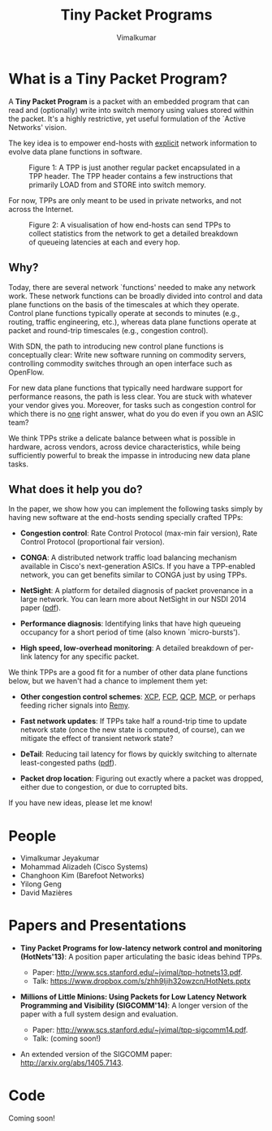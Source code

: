 #+STYLE: <style> * { font-family: sans-serif; } body  { font-size: 1.2em; width: 800px; margin: 0 auto; } </style>
#+STYLE: <style> p { text-align: left; line-height: 1.2em; } li {padding-bottom: 0.2em;}</style>
#+STYLE: <style> pre, pre span { font-family: monospace; } </style>
#+STYLE: <style> code { font-family: monospace; font-size: 10pt; background-color: #EDEDED; padding: 2px;} </style>
#+STYLE: <style> th,td { border: 1px solid #ddd } </style>
#+STYLE: <style> div.figure { align: center; } </style>
#+STYLE: <style> h2 { border-bottom: 1px solid #ccc; color: #900; padding-top: 1em; } body {background-color: #F8F4E7; color: #552800;}
#+STYLE: h3, h4, h5, h6 {border-bottom: 1px solid #ccc; color: #0B108C; }</style>
#+BEGIN_HTML
<script type="text/javascript">
/*
  var _gaq = _gaq || [];
  _gaq.push(['_setAccount', 'UA-38677203-1']);
  _gaq.push(['_trackPageview']);

  (function() {
    var ga = document.createElement('script'); ga.type = 'text/javascript'; ga.async = true;
    ga.src = ('https:' == document.location.protocol ? 'https://ssl' : 'http://www') + '.google-analytics.com/ga.js';
    var s = document.getElementsByTagName('script')[ 0 ]; s.parentNode.insertBefore(ga, s);
  })();
*/
</script>
#+END_HTML
#+BEGIN_HTML
<meta name="google-site-verification" content="XNGh0oE3TtdednJ1g-ukOSKZ78wu59yC1sqeQvkf69k" />
#+END_HTML
#+OPTIONS: _:nil
#+EMAIL: j.vimal@gmail.com

#+TITLE: Tiny Packet Programs
#+AUTHOR: Vimalkumar

* What is a Tiny Packet Program?
A *Tiny Packet Program* is a packet with an embedded program that can
read and (optionally) write into switch memory using values stored
within the packet.  It's a highly restrictive, yet useful formulation
of the `Active Networks' vision.

The key idea is to empower end-hosts with _explicit_ network
information to evolve data plane functions in software.

#+CAPTION: Figure 1: A TPP is just another regular packet encapsulated in a TPP header.  The TPP header contains a few instructions that primarily LOAD from and STORE into switch memory.
#+NAME: fig:tpp-format
[[./packet-format.png]]

For now, TPPs are only meant to be used in private networks, and not
across the Internet.

#+CAPTION: Figure 2: A visualisation of how end-hosts can send TPPs to collect statistics from the network to get a detailed breakdown of queueing latencies at each and every hop.
#+NAME: fig:tpp-example
[[./tpp-example.png]]


** Why?
Today, there are several network `functions' needed to make any
network work.  These network functions can be broadly divided into
control and data plane functions on the basis of the timescales at
which they operate.  Control plane functions typically operate at
seconds to minutes (e.g., routing, traffic engineering, etc.), whereas
data plane functions operate at packet and round-trip timescales
(e.g., congestion control).

With SDN, the path to introducing new control plane functions is
conceptually clear: Write new software running on commodity servers,
controlling commodity switches through an open interface such as
OpenFlow.

For new data plane functions that typically need hardware support for
performance reasons, the path is less clear.  You are stuck with
whatever your vendor gives you.  Moreover, for tasks such as
congestion control for which there is no _one_ right answer, what do
you do even if you own an ASIC team?

We think TPPs strike a delicate balance between what is possible in
hardware, across vendors, across device characteristics, while being
sufficiently powerful to break the impasse in introducing new data
plane tasks.

** What does it help you do?

In the paper, we show how you can implement the following tasks simply
by having new software at the end-hosts sending specially crafted
TPPs:

- *Congestion control*: Rate Control Protocol (max-min fair version),
  Rate Control Protocol (proportional fair version).

- *CONGA*: A distributed network traffic load balancing mechanism
  available in Cisco's next-generation ASICs.  If you have a
  TPP-enabled network, you can get benefits similar to CONGA just by
  using TPPs.

- *NetSight*: A platform for detailed diagnosis of packet provenance
  in a large network.  You can learn more about NetSight in our NSDI
  2014 paper ([[https://www.usenix.org/system/files/conference/nsdi14/nsdi14-paper-handigol.pdf][pdf]]).

- *Performance diagnosis*: Identifying links that have high queueing
  occupancy for a short period of time (also known `micro-bursts').

- *High speed, low-overhead monitoring*: A detailed breakdown of
  per-link latency for any specific packet.

We think TPPs are a good fit for a number of other data plane
functions below, but we haven't had a chance to implement them yet:

- *Other congestion control schemes*: [[http://www.isi.edu/nsnam/ns/doc/node238.html][XCP]], [[http://conferences.sigcomm.org/sigcomm/2013/papers/sigcomm/p135.pdf][FCP]], [[https://www.ideals.illinois.edu/handle/2142/35905][QCP]], [[http://conferences.sigcomm.org/hotnets/2013/papers/hotnets-final92.pdf][MCP]], or perhaps
  feeding richer signals into [[http://web.mit.edu/remy/][Remy]].

- *Fast network updates*: If TPPs take half a round-trip time to
  update network state (once the new state is computed, of course),
  can we mitigate the effect of transient network state?

- *DeTail*: Reducing tail latency for flows by quickly switching to
  alternate least-congested paths ([[http://www.eecs.berkeley.edu/~dzats/detail.pdf][pdf]]).

- *Packet drop location*: Figuring out exactly where a packet was
  dropped, either due to congestion, or due to corrupted bits.

If you have new ideas, please let me know!

* People
- Vimalkumar Jeyakumar
- Mohammad Alizadeh (Cisco Systems)
- Changhoon Kim (Barefoot Networks)
- Yilong Geng
- David Mazières

* Papers and Presentations
- *Tiny Packet Programs for low-latency network control and monitoring
  (HotNets'13)*: A position paper articulating the basic ideas behind
  TPPs.

  - Paper: http://www.scs.stanford.edu/~jvimal/tpp-hotnets13.pdf.
  - Talk: https://www.dropbox.com/s/zhh9ljih32owzcn/HotNets.pptx

- *Millions of Little Minions: Using Packets for Low Latency Network
  Programming and Visibility (SIGCOMM'14)*: A longer version of the
  paper with a full system design and evaluation.

  - Paper: http://www.scs.stanford.edu/~jvimal/tpp-sigcomm14.pdf.
  - Talk: (coming soon!)

- An extended version of the SIGCOMM paper:
  http://arxiv.org/abs/1405.7143.

* Code

Coming soon!
